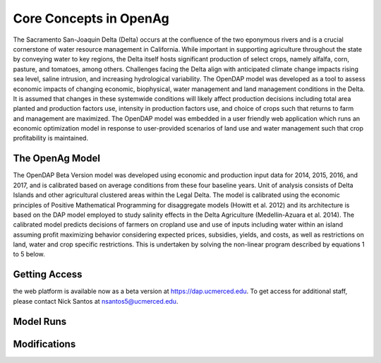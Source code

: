 Core Concepts in OpenAg
========================

The Sacramento San-Joaquin Delta (Delta) occurs at the confluence of the two
eponymous rivers and is a crucial cornerstone of water resource management in
California. While important in supporting agriculture throughout the state by conveying
water to key regions, the Delta itself hosts significant production of select crops, namely
alfalfa, corn, pasture, and tomatoes, among others. Challenges facing the Delta align
with anticipated climate change impacts rising sea level, saline intrusion, and increasing
hydrological variability. The OpenDAP model was developed as a tool to assess
economic impacts of changing economic, biophysical, water management and land
management conditions in the Delta. It is assumed that changes in these systemwide
conditions will likely affect production decisions including total area planted and
production factors use, intensity in production factors use, and choice of crops such that
returns to farm and management are maximized. The OpenDAP model was embedded
in a user friendly web application which runs an economic optimization model in
response to user-provided scenarios of land use and water management such that crop
profitability is maintained.


The OpenAg Model 
-----------------
The OpenDAP Beta Version model was developed using economic and
production input data for 2014, 2015, 2016, and 2017, and is calibrated based on
average conditions from these four baseline years. Unit of analysis consists of Delta
Islands and other agricultural clustered areas within the Legal Delta. The model is
calibrated using the economic principles of Positive Mathematical Programming for
disaggregate models (Howitt et al. 2012) and its architecture is based on the DAP
model employed to study salinity effects in the Delta Agriculture (Medellin-Azuara et al.
2014). The calibrated model predicts decisions of farmers on cropland use and use of
inputs including water within an island assuming profit maximizing behavior considering
expected prices, subsidies, yields, and costs, as well as restrictions on land, water and
crop specific restrictions. This is undertaken by solving the non-linear program
described by equations 1 to 5 below.

Getting Access
----------
the web platform is available now as a beta version at https://dap.ucmerced.edu.
To get access for additional staff, please contact Nick Santos at
nsantos5@ucmerced.edu.

Model Runs
----------

Modifications
--------------


